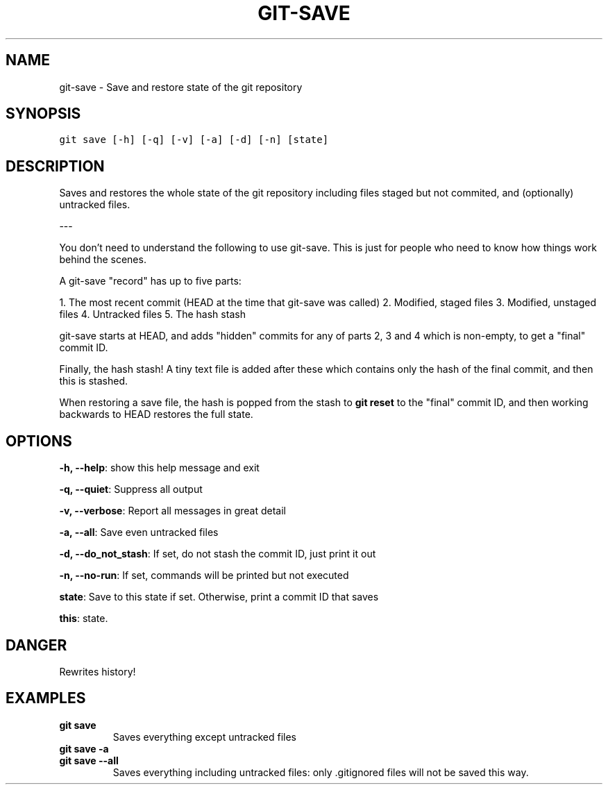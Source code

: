 .TH GIT-SAVE 1 "15 November, 2019" "Gitz 0.9.13" "Gitz Manual"

.SH NAME
git-save - Save and restore state of the git repository

.SH SYNOPSIS
.sp
.nf
.ft C
git save [-h] [-q] [-v] [-a] [-d] [-n] [state]
.ft P
.fi


.SH DESCRIPTION
Saves and restores the whole state of the git repository
including files staged but not commited, and (optionally) untracked
files.

.sp
\-\-\-

.sp
You don't need to understand the following to use git\-save.
This is just for people who need to know how things work behind the
scenes.

.sp
A git\-save "record" has up to five parts:

.sp
1. The most recent commit (HEAD at the time that git\-save was called)
2. Modified, staged files
3. Modified, unstaged files
4. Untracked files
5. The hash stash

.sp
git\-save starts at HEAD, and adds "hidden" commits for any of
parts 2, 3 and 4 which is non\-empty, to get a "final" commit ID.

.sp
Finally, the hash stash!  A tiny text file is added after these which
contains only the hash of the final commit, and then this is stashed.

.sp
When restoring a save file, the hash is popped from the stash to
\fBgit reset\fP to the "final" commit ID, and then working backwards to HEAD
restores the full state.

.SH OPTIONS
\fB\-h, \-\-help\fP: show this help message and exit

\fB\-q, \-\-quiet\fP: Suppress all output

\fB\-v, \-\-verbose\fP: Report all messages in great detail

\fB\-a, \-\-all\fP: Save even untracked files

\fB\-d, \-\-do_not_stash\fP: If set, do not stash the commit ID, just print it out

\fB\-n, \-\-no\-run\fP: If set, commands will be printed but not executed


\fBstate\fP: Save to this state if set. Otherwise, print a commit ID that saves

\fBthis\fP: state.


.SH DANGER
Rewrites history!

.SH EXAMPLES
.TP
.B \fB git save \fP
Saves everything except untracked files

.sp
.TP
.B \fB git save \-a \fP
.TP
.B \fB git save \-\-all \fP
Saves everything including untracked files: only .gitignored files
will not be saved this way.

